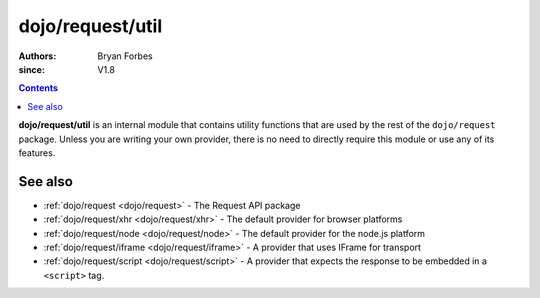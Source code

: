 .. _dojo/request/util:

=================
dojo/request/util
=================

:authors: Bryan Forbes
:since: V1.8

.. contents ::
    :depth: 2

**dojo/request/util** is an internal module that contains utility functions that are used by the rest of the
``dojo/request`` package. Unless you are writing your own provider, there is no need to directly require this
module or use any of its features.

See also
========

* :ref:`dojo/request <dojo/request>` - The Request API package

* :ref:`dojo/request/xhr <dojo/request/xhr>` - The default provider for browser platforms

* :ref:`dojo/request/node <dojo/request/node>` - The default provider for the node.js platform

* :ref:`dojo/request/iframe <dojo/request/iframe>` - A provider that uses IFrame for transport

* :ref:`dojo/request/script <dojo/request/script>` - A provider that expects the response to be embedded in a
  ``<script>`` tag.
